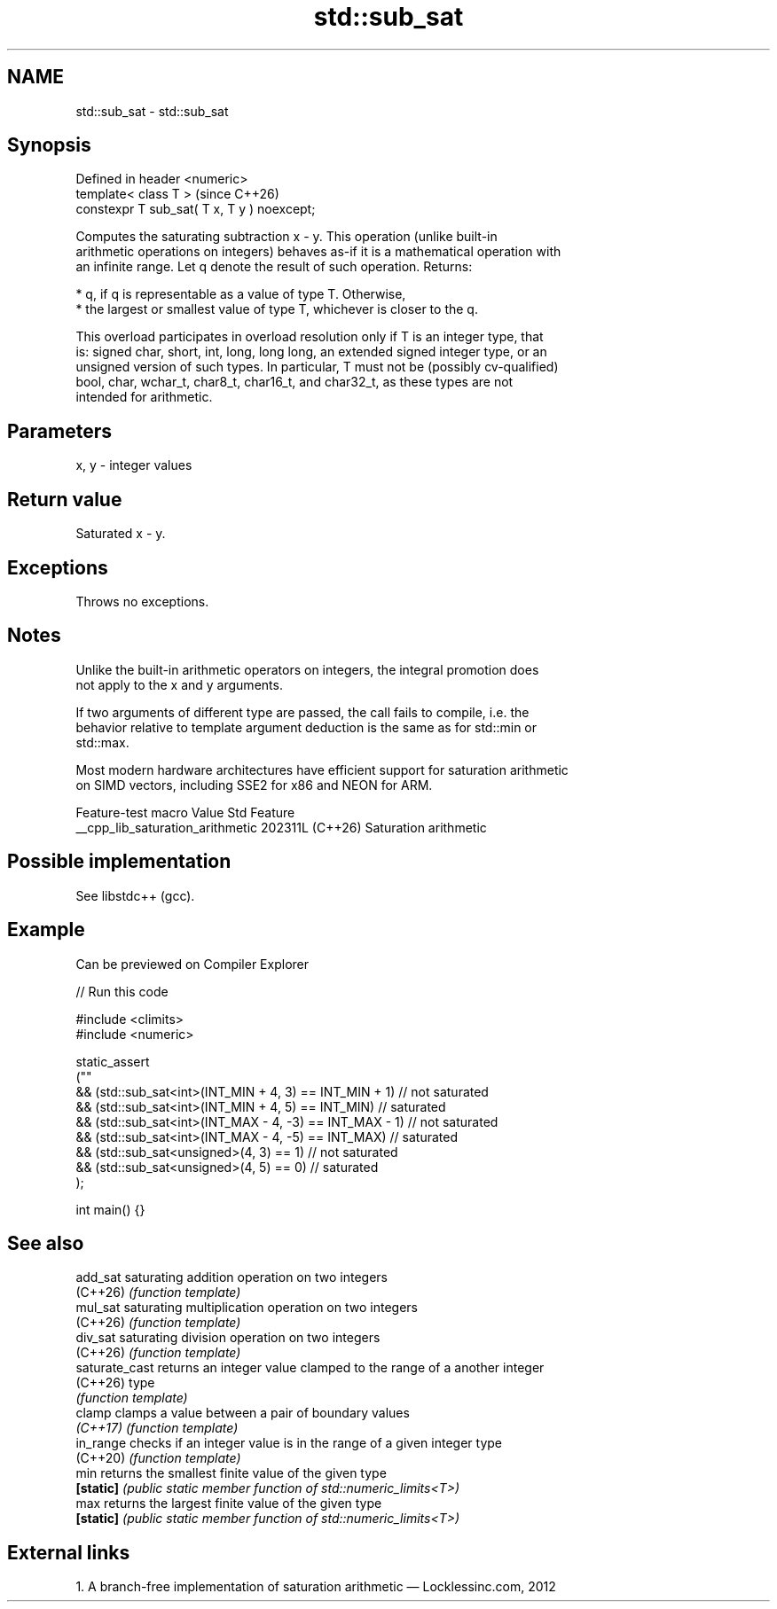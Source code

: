 .TH std::sub_sat 3 "2024.06.10" "http://cppreference.com" "C++ Standard Libary"
.SH NAME
std::sub_sat \- std::sub_sat

.SH Synopsis
   Defined in header <numeric>
   template< class T >                        (since C++26)
   constexpr T sub_sat( T x, T y ) noexcept;

   Computes the saturating subtraction x - y. This operation (unlike built-in
   arithmetic operations on integers) behaves as-if it is a mathematical operation with
   an infinite range. Let q denote the result of such operation. Returns:

     * q, if q is representable as a value of type T. Otherwise,
     * the largest or smallest value of type T, whichever is closer to the q.

   This overload participates in overload resolution only if T is an integer type, that
   is: signed char, short, int, long, long long, an extended signed integer type, or an
   unsigned version of such types. In particular, T must not be (possibly cv-qualified)
   bool, char, wchar_t, char8_t, char16_t, and char32_t, as these types are not
   intended for arithmetic.

.SH Parameters

   x, y - integer values

.SH Return value

   Saturated x - y.

.SH Exceptions

   Throws no exceptions.

.SH Notes

   Unlike the built-in arithmetic operators on integers, the integral promotion does
   not apply to the x and y arguments.

   If two arguments of different type are passed, the call fails to compile, i.e. the
   behavior relative to template argument deduction is the same as for std::min or
   std::max.

   Most modern hardware architectures have efficient support for saturation arithmetic
   on SIMD vectors, including SSE2 for x86 and NEON for ARM.

         Feature-test macro         Value    Std          Feature
   __cpp_lib_saturation_arithmetic 202311L (C++26) Saturation arithmetic

.SH Possible implementation

   See libstdc++ (gcc).

.SH Example

   Can be previewed on Compiler Explorer


// Run this code

 #include <climits>
 #include <numeric>

 static_assert
 (""
     && (std::sub_sat<int>(INT_MIN + 4, 3) == INT_MIN + 1) // not saturated
     && (std::sub_sat<int>(INT_MIN + 4, 5) == INT_MIN) // saturated
     && (std::sub_sat<int>(INT_MAX - 4, -3) == INT_MAX - 1) // not saturated
     && (std::sub_sat<int>(INT_MAX - 4, -5) == INT_MAX) // saturated
     && (std::sub_sat<unsigned>(4, 3) == 1) // not saturated
     && (std::sub_sat<unsigned>(4, 5) == 0) // saturated
 );

 int main() {}

.SH See also

   add_sat       saturating addition operation on two integers
   (C++26)       \fI(function template)\fP
   mul_sat       saturating multiplication operation on two integers
   (C++26)       \fI(function template)\fP
   div_sat       saturating division operation on two integers
   (C++26)       \fI(function template)\fP
   saturate_cast returns an integer value clamped to the range of a another integer
   (C++26)       type
                 \fI(function template)\fP
   clamp         clamps a value between a pair of boundary values
   \fI(C++17)\fP       \fI(function template)\fP
   in_range      checks if an integer value is in the range of a given integer type
   (C++20)       \fI(function template)\fP
   min           returns the smallest finite value of the given type
   \fB[static]\fP      \fI(public static member function of std::numeric_limits<T>)\fP
   max           returns the largest finite value of the given type
   \fB[static]\fP      \fI(public static member function of std::numeric_limits<T>)\fP

.SH External links

   1.  A branch-free implementation of saturation arithmetic — Locklessinc.com, 2012
